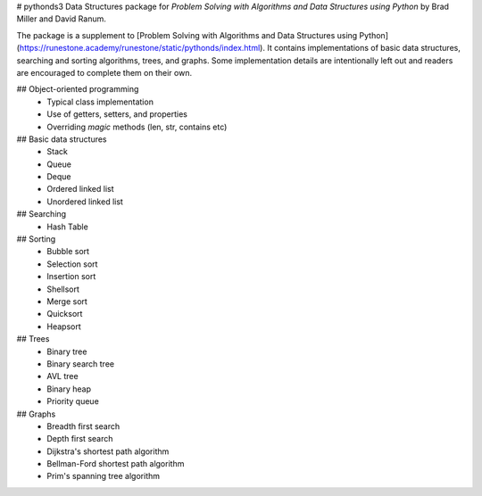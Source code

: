 # pythonds3
Data Structures package for *Problem Solving with Algorithms and Data Structures using Python* by Brad Miller and David Ranum.

The package is a supplement to [Problem Solving with Algorithms and Data Structures using Python](https://runestone.academy/runestone/static/pythonds/index.html). It contains implementations of basic data structures, searching and sorting algorithms, trees, and graphs. Some implementation details are intentionally left out and readers are encouraged to complete them on their own.

## Object-oriented programming
 - Typical class implementation
 - Use of getters, setters, and properties
 - Overriding *magic* methods (len, str, contains etc)

## Basic data structures
 - Stack
 - Queue
 - Deque
 - Ordered linked list
 - Unordered linked list

## Searching
 - Hash Table

## Sorting
 - Bubble sort
 - Selection sort
 - Insertion sort
 - Shellsort
 - Merge sort
 - Quicksort
 - Heapsort

## Trees
 - Binary tree
 - Binary search tree
 - AVL tree
 - Binary heap
 - Priority queue

## Graphs
 - Breadth first search
 - Depth first search
 - Dijkstra's shortest path algorithm
 - Bellman-Ford shortest path algorithm
 - Prim's spanning tree algorithm



